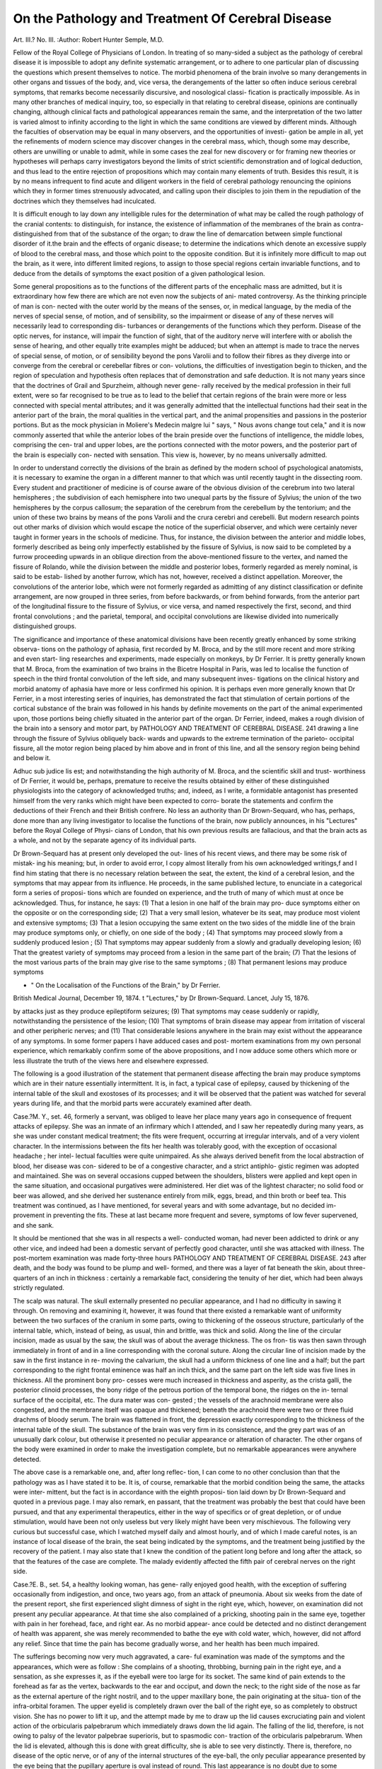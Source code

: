 On the Pathology and Treatment Of Cerebral Disease
=====================================================

Art. III.?
No. III.
:Author:  Robert Hunter Semple, M.D.

Fellow of the Royal College of Physicians of London.
In treating of so many-sided a subject as the pathology of
cerebral disease it is impossible to adopt any definite systematic
arrangement, or to adhere to one particular plan of discussing
the questions which present themselves to notice. The morbid
phenomena of the brain involve so many derangements in other
organs and tissues of the body, and, vice versa, the derangements
of the latter so often induce serious cerebral symptoms, that
remarks become necessarily discursive, and nosological classi-
fication is practically impossible. As in many other branches
of medical inquiry, too, so especially in that relating to cerebral
disease, opinions are continually changing, although clinical
facts and pathological appearances remain the same, and the
interpretation of the two latter is varied almost to infinity
according to the light in which the same conditions are viewed
by different minds. Although the faculties of observation may
be equal in many observers, and the opportunities of investi-
gation be ample in all, yet the refinements of modern science
may discover changes in the cerebral mass, which, though some
may describe, others are unwilling or unable to admit, while in
some cases the zeal for new discovery or for framing new theories
or hypotheses will perhaps carry investigators beyond the limits
of strict scientific demonstration and of logical deduction, and
thus lead to the entire rejection of propositions which may
contain many elements of truth. Besides this result, it is by
no means infrequent to find acute and diligent workers in the
field of cerebral pathology renouncing the opinions which they
in former times strenuously advocated, and calling upon their
disciples to join them in the repudiation of the doctrines which
they themselves had inculcated.

It is difficult enough to lay down any intelligible rules for
the determination of what may be called the rough pathology
of the cranial contents: to distinguish, for instance, the existence
of inflammation of the membranes of the brain as contra-
distinguished from that of the substance of the organ; to draw
the line of demarcation between simple functional disorder of
it.the brain and the effects of organic disease; to determine the
indications which denote an excessive supply of blood to the
cerebral mass, and those which point to the opposite condition.
But it is infinitely more difficult to map out the brain, as it
were, into different limited regions, to assign to those special
regions certain invariable functions, and to deduce from the
details of symptoms the exact position of a given pathological
lesion.

Some general propositions as to the functions of the different
parts of the encephalic mass are admitted, but it is extraordinary
how few there are which are not even now the subjects of ani-
mated controversy. As the thinking principle of man is con-
nected with the outer world by the means of the senses, or, in
medical language, by the media of the nerves of special sense,
of motion, and of sensibility, so the impairment or disease of
any of these nerves will necessarily lead to corresponding dis-
turbances or derangements of the functions which they perform.
Disease of the optic nerves, for instance, will impair the function
of sight, that of the auditory nerve will interfere with or
abolish the sense of hearing, and other equally trite examples
might be adduced; but when an attempt is made to trace
the nerves of special sense, of motion, or of sensibility beyond
the pons Varolii and to follow their fibres as they diverge
into or converge from the cerebral or cerebellar fibres or con-
volutions, the difficulties of investigation begin to thicken, and
the region of speculation and hypothesis often replaces that of
demonstration and safe deduction. It is not many years since
that the doctrines of Grail and Spurzheim, although never gene-
rally received by the medical profession in their full extent,
were so far recognised to be true as to lead to the belief that
certain regions of the brain were more or less connected with
special mental attributes; and it was generally admitted that
the intellectual functions had their seat in the anterior part of
the brain, the moral qualities in the vertical part, and the
animal propensities and passions in the posterior portions. But
as the mock physician in Moliere's Medecin malgre lui " says,
" Nous avons change tout cela," and it is now commonly asserted
that while the anterior lobes of the brain preside over the
functions of intelligence, the middle lobes, comprising the cen-
tral and upper lobes, are the portions connected with the motor
powers, and the posterior part of the brain is especially con-
nected with sensation. This view is, however, by no means
universally admitted.

In order to understand correctly the divisions of the brain
as defined by the modern school of psychological anatomists, it
is necessary to examine the organ in a different manner to that
which was until recently taught in the dissecting room. Every
student and practitioner of medicine is of course aware of the
obvious division of the cerebrum into two lateral hemispheres ;
the subdivision of each hemisphere into two unequal parts by
the fissure of Sylvius; the union of the two hemispheres by
the corpus callosum; the separation of the cerebrum from the
cerebellum by the tentorium; and the union of these two brains
by means of the pons Varolii and the crura cerebri and cerebelli.
But modern research points out other marks of division which
would escape the notice of the superficial observer, and which
were certainly never taught in former years in the schools of
medicine. Thus, for instance, the division between the anterior
and middle lobes, formerly described as being only imperfectly
established by the fissure of Sylvius, is now said to be completed
by a furrow proceeding upwards in an oblique direction from
the above-mentioned fissure to the vertex, and named the fissure
of Rolando, while the division between the middle and posterior
lobes, formerly regarded as merely nominal, is said to be estab-
lished by another furrow, which has not, however, received a
distinct appellation. Moreover, the convolutions of the anterior
lobe, which were not formerly regarded as admitting of any
distinct classification or definite arrangement, are now grouped
in three series, from before backwards, or from behind forwards,
from the anterior part of the longitudinal fissure to the fissure of
Sylvius, or vice versa, and named respectively the first, second,
and third frontal convolutions ; and the parietal, temporal, and
occipital convolutions are likewise divided into numerically
distinguished groups.

The significance and importance of these anatomical divisions
have been recently greatly enhanced by some striking observa-
tions on the pathology of aphasia, first recorded by M. Broca,
and by the still more recent and more striking and even start-
ling researches and experiments, made especially on monkeys,
by Dr Ferrier. It is pretty generally known that M. Broca,
from the examination of two brains in the Bicetre Hospital in
Paris, was led to localise the function of speech in the third
frontal convolution of the left side, and many subsequent inves-
tigations on the clinical history and morbid anatomy of aphasia
have more or less confirmed his opinion. It is perhaps even
more generally known that Dr Ferrier, in a most interesting
series of inquiries, has demonstrated the fact that stimulation
of certain portions of the cortical substance of the brain was
followed in his hands by definite movements on the part of the
animal experimented upon, those portions being chiefly situated
in the anterior part of the organ. Dr Ferrier, indeed, makes a
rough division of the brain into a sensory and motor part, by
PATHOLOGY AND TREATMENT OF CEREBRAL DISEASE. 241
drawing a line through the fissure of Sylvius obliquely back-
wards and upwards to the extreme termination of the parieto-
occipital fissure, all the motor region being placed by him above
and in front of this line, and all the sensory region being behind
and below it.

Adhuc sub judice lis est; and notwithstanding the high
authority of M. Broca, and the scientific skill and trust-
worthiness of Dr Ferrier, it would be, perhaps, premature to
receive the results obtained by either of these distinguished
physiologists into the category of acknowledged truths; and,
indeed, as I write, a formidable antagonist has presented himself
from the very ranks which might have been expected to corro-
borate the statements and confirm the deductions of their
French and their British confrere. No less an authority than
Dr Brown-Sequard, who has, perhaps, done more than any living
investigator to localise the functions of the brain, now publicly
announces, in his "Lectures" before the Royal College of Physi-
cians of London, that his own previous results are fallacious, and
that the brain acts as a whole, and not by the separate agency
of its individual parts.

Dr Brown-Sequard has at present only developed the out-
lines of his recent views, and there may be some risk of mistak-
ing his meaning; but, in order to avoid error, I copy almost
literally from his own acknowledged writings,f and I find him
stating that there is no necessary relation between the seat, the
extent, the kind of a cerebral lesion, and the symptoms that may
appear from its influence. He proceeds, in the same published
lecture, to enunciate in a categorical form a series of proposi-
tions which are founded on experience, and the truth of many
of which must at once be acknowledged. Thus, for instance,
he says: (1) That a lesion in one half of the brain may pro-
duce symptoms either on the opposite or on the corresponding
side; (2) That a very small lesion, whatever be its seat, may
produce most violent and extensive symptoms; (3) That a
lesion occupying the same extent on the two sides of the middle
line of the brain may produce symptoms only, or chiefly, on one
side of the body ; (4) That symptoms may proceed slowly from
a suddenly produced lesion ; (5) That symptoms may appear
suddenly from a slowly and gradually developing lesion; (6)
That the greatest variety of symptoms may proceed from a
lesion in the same part of the brain; (7) That the lesions of
the most various parts of the brain may give rise to the same
symptoms ; (8) That permanent lesions may produce symptoms

* " On the Localisation of the Functions of the Brain," by Dr Ferrier.
British Medical Journal, December 19, 1874.
t "Lectures," by Dr Brown-Sequard. Lancet, July 15, 1876.

by attacks just as they produce epileptiform seizures; (9) That
symptoms may cease suddenly or rapidly, notwithstanding the
persistence of the lesion; (10) That symptoms of brain disease
may appear from irritation of visceral and other peripheric
nerves; and (11) That considerable lesions anywhere in the
brain may exist without the appearance of any symptoms.
In some former papers I have adduced cases and post-
mortem examinations from my own personal experience, which
remarkably confirm some of the above propositions, and I now
adduce some others which more or less illustrate the truth of
the views here and elsewhere expressed.

The following is a good illustration of the statement that
permanent disease affecting the brain may produce symptoms
which are in their nature essentially intermittent. It is, in
fact, a typical case of epilepsy, caused by thickening of the
internal table of the skull and exostoses of its processes; and
it will be observed that the patient was watched for several
years during life, and that the morbid parts were accurately
examined after death.

Case.?M. Y., set. 46, formerly a servant, was obliged to
leave her place many years ago in consequence of frequent
attacks of epilepsy. She was an inmate of an infirmary which I
attended, and I saw her repeatedly during many years, as she
was under constant medical treatment; the fits were frequent,
occurring at irregular intervals, and of a very violent character.
In the intermissions between the fits her health was tolerably
good, with the exception of occasional headache ; her intel-
lectual faculties were quite unimpaired. As she always derived
benefit from the local abstraction of blood, her disease was con-
sidered to be of a congestive character, and a strict antiphlo-
gistic regimen was adopted and maintained. She was on
several occasions cupped between the shoulders, blisters were
applied and kept open in the same situation, and occasional
purgatives were administered. Her diet was of the lightest
character; no solid food or beer was allowed, and she derived
her sustenance entirely from milk, eggs, bread, and thin broth
or beef tea. This treatment was continued, as I have mentioned,
for several years and with some advantage, but no decided im-
provement in preventing the fits. These at last became more
frequent and severe, symptoms of low fever supervened, and she
sank.

It should be mentioned that she was in all respects a well-
conducted woman, had never been addicted to drink or any
other vice, and indeed had been a domestic servant of perfectly
good character, until she was attacked with illness.
The post-mortem examination was made forty-three hours
PATHOLOGY AND TREATMENT OF CEREBRAL DISEASE. 243
after death, and the body was found to be plump and well-
formed, and there was a layer of fat beneath the skin, about
three-quarters of an inch in thickness : certainly a remarkable
fact, considering the tenuity of her diet, which had been always
strictly regulated.

The scalp was natural. The skull externally presented no
peculiar appearance, and I had no difficulty in sawing it through.
On removing and examining it, however, it was found that
there existed a remarkable want of uniformity between the two
surfaces of the cranium in some parts, owing to thickening of
the osseous structure, particularly of the internal table, which,
instead of being, as usual, thin and brittle, was thick and solid.
Along the line of the circular incision, made as usual by the
saw, the skull was of about the average thickness. The os fron-
tis was then sawn through immediately in front of and in a line
corresponding with the coronal suture. Along the circular
line of incision made by the saw in the first instance in re-
moving the calvarium, the skull had a uniform thickness of one
line and a half; but the part corresponding to the right frontal
eminence was half an inch thick, and the same part on the left
side was five lines in thickness. All the prominent bony pro-
cesses were much increased in thickness and asperity, as the
crista galli, the posterior clinoid processes, the bony ridge of
the petrous portion of the temporal bone, the ridges on the in-
ternal surface of the occipital, etc. The dura mater was con-
gested ; the vessels of the arachnoid membrane were also
congested, and the membrane itself was opaque and thickened;
beneath the arachnoid there were two or three fluid drachms of
bloody serum. The brain was flattened in front, the depression
exactly corresponding to the thickness of the internal table of
the skull. The substance of the brain was very firm in its
consistence, and the grey part was of an unusually dark colour,
but otherwise it presented no peculiar appearance or alteration
of character. The other organs of the body were examined in
order to make the investigation complete, but no remarkable
appearances were anywhere detected.

The above case is a remarkable one, and, after long reflec-
tion, I can come to no other conclusion than that the pathology
was as I have stated it to be. It is, of course, remarkable that
the morbid condition being the same, the attacks were inter-
mittent, but the fact is in accordance with the eighth proposi-
tion laid down by Dr Brown-Sequard and quoted in a previous
page. I may also remark, en passant, that the treatment was
probably the best that could have been pursued, and that any
experimental therapeutics, either in the way of specifics or of
great depletion, or of undue stimulation, would have been not
only useless but very likely might have been very mischievous.
The following very curious but successful case, which I
watched myself daily and almost hourly, and of which I made
careful notes, is an instance of local disease of the brain, the
seat being indicated by the symptoms, and the treatment being
justified by the recovery of the patient. I may also state that I
knew the condition of the patient long before and long after
the attack, so that the features of the case are complete. The
malady evidently affected the fifth pair of cerebral nerves on
the right side.

Case.?E. B., set. 54, a healthy looking woman, has gene-
rally enjoyed good health, with the exception of suffering
occasionally from indigestion, and once, two years ago, from
an attack of pneumonia. About six weeks from the date of the
present report, she first experienced slight dimness of sight in
the right eye, which, however, on examination did not present
any peculiar appearance. At that time she also complained
of a pricking, shooting pain in the same eye, together with
pain in her forehead, face, and right ear. As no morbid appear-
ance could be detected and no distinct derangement of health
was apparent, she was merely recommended to bathe the eye
with cold water, which, however, did not afford any relief. Since
that time the pain has become gradually worse, and her health
has been much impaired.

The sufferings becoming now very much aggravated, a care-
ful examination was made of the symptoms and the appearances,
which were as follow : She complains of a shooting, throbbing,
burning pain in the right eye, and a sensation, as she expresses
it, as if the eyeball were too large for its socket. The same kind
of pain extends to the forehead as far as the vertex, backwards
to the ear and occiput, and down the neck; to the right side of
the nose as far as the external aperture of the right nostril, and
to the upper maxillary bone, the pain originating at the situa-
tion of the infra-orbital foramen. The upper eyelid is completely
drawn over the ball of the right eye, so as completely to obstruct
vision. She has no power to lift it up, and the attempt made
by me to draw up the lid causes excruciating pain and violent
action of the orbicularis palpebrarum which immediately draws
down the lid again. The falling of the lid, therefore, is not owing
to palsy of the levator palpebrae superioris, but to spasmodic con-
traction of the orbicularis palpebrarum. When the lid is
elevated, although this is done with great difficulty, she is able
to see very distinctly. There is, therefore, no disease of the optic
nerve, or of any of the internal structures of the eye-ball, the
only peculiar appearance presented by the eye being that the
pupillary aperture is oval instead of round. This last appearance
is no doubt due to some sympathetic affection of the lenticular
ganglion, which supplies the iris with nerves, and which, as is
well known, receives a small nervous thread from the nasal
branch of the first or ophthalmic division of the fifth pair.
She says that since her illness her hearing on the right side
has been impaired?a circumstance due, no doubt, to sympathetic
affection of the auricular branches of the third division of the
fifth pair, or of the chorda tympani which joins the gustatory
nerve. The power of smelling and of taste are, however, quite
perfect. The pain in the parts above described is not constant,
but subject to violent exacerbations and remissions, and is
much increased by pressure on the affected regions. She
complains of derangement of her general health, has a sour
taste in the mouth, has no thirst, nor any desire for food ; she
has vomited several times this morning (day of examination);
bowels moderately open ; urine scanty and high-coloured; tongue
covered with a white thick fur ; pulse 84, regular. At first I
thought the case to be one compounded of neuralgia, dyspepsia,
and perhaps hysteria, but its progress soon convinced me that
the disease was definitely seated in some part of the brain, and
that it affected the origin, and not the extremities of the nerves.
Acting on my first impression at the commencement, I ordered
a blister to be applied to the right temple, and some alterative
and aperient medicine to be administered. Oct. 15 (two
days after this treatment was adopted) : Feels rather better, and
on the whole the pain is somewhat diminished. She can lift the
right upper eyelid to the extent of about a quarter of an inch,
but with pain and great effort. The eyelid is very tender to the
touch. The general health is much improved ; tongue much
cleaner, but still slightly furred; vomiting has ceased ; bowels
open ; no sour taste in the mouth ; pulse 84, regular.
Oct. 16.?Feels much worse; has had no sleep the whole of
last night in consequence of excessive pain in the parts above
described. As I now believed that there was some inflammatory
or congestive affection within the brain affecting the origin or
the course of the fifth pair of nerves, I ordered five grains of
pilula hydrargyri to be taken twice a day, and an aperient
draught every four hours containing some tartrated antimony.

7 p.m. same day.?She has taken two doses of the medicine:
the first produced no marked effect; the second excited copious
vomiting, followed by a violent convulsive fit, attended with
foaming at the mouth. On my visiting her soon after this
attack, she was lying in a state of torpor, and could not answer
the questions put to her. I could now lift up the right eyelid
without apparently exciting any pain, but the eyeball was drawn
in different directions by the convulsive action of the recti and
obliqui muscles. The pupil contracted and dilated, but its
margin was irregular, assuming a somewhat triangular shape;
pulse 100, strong and incompressible. I now bled her, and
while the blood was being drawn she was seized with violent
attacks of rigidity of all the muscles, but they ceased after last-
ing a few minutes. She appeared now to be only partially
sensible, groaned occasionally, and drew her breath heavily and
laboriously. 11 p.m. same day.?Breathing now hardly per-
ceptible, except at intervals, when she takes two or three deep
inspirations. There is constant rigidity of both lower extremities;
the upper extremities are also rigidly fixed, although they are
now and then relaxed for a short time. The lower jaw is firmly
closed, and any attempt to draw it down is opposed by the
violent contraction of its muscles. The muscles of the face are
not rigid, and both the lips and eyelids can be freely drawn in
any direction. The pupil of the right eye varies very much
in figure, but is never round. There is not much spasm of the
muscles of the back or abdomen, although both appear slightly
rigid when pressed upon; pulse 80, soft and compressible.
Oct. 17.?The rigidity of the muscles has continued with
intermissions throughout the night, during a part of which she
was delirious. Blood drawn yesterday, not buffed nor cupped ;
pulse 80, soft. Since 7 o'clock this morning she has been
sensible ; and she now answers questions quite rationally. She
has now perfect power over all the voluntary muscles, except
that she is still unable to raise the right eyelid. The pain
caused by the attempt to draw it up with my finger is more
intense than formerly: tongue dry, and covered with fur; no
thirst; skin dry ; bowels not relieved since six o'clock last night;
lias passed no urine for twenty-four hours; breathing natural.
The following plan was now adopted: a solution of the extract
of belladonna (gr. v. to sj of water) was dropped into the eye,
poured upon the blistered surface on the right temple, and
applied to the whole of the right eyelid and adjacent parts by
means of a linen rag. She was also ordered to take every four
hours a pill containing three grains of blue pill and two of
calomel. In three minutes after the application of the solution
of belladonna, as above described, the pain in the eyeball ceased,
and she expressed it as being benumbed.

Oct. 18.?Feels rather better. The fits of spasmodic ri-
gidity occurred last night nearly every ten minutes, but they
ceased at 1 a.m., and after that time she had some tranquil
sleep. She is now quite sensible, and has passed about a pint
of urine, which has deposited a copious white sediment. The
pain in the eyeball is less: she says it is benumbed, but expo-
sure to light gives considerable pain; there is pain in the left
lumbar region; bowels confined; pulse 7 6, rather hard. To
have half an ounce of castor oil immediately, and to continue
the pills of calomel and blue pill.

8 p.m. same day.?Feels much better, and the pains are
much relieved. The right eyelid can be lifted up without much
suffering, but she cannot raise it by her own exertions. The
bowels have been opened, and the stools are copious; she has
passed urine ; pulse 80, soft and compressible ; she is now quite
sensible. She has had three spasmodic fits since the morning,
but they lasted a very short time.

Oct. 19.?Improving; has had no spasms since the last
visit; has slept from two till six o'clock this morning; the pain
in the right eyeball and eyelid is diminished, and these parts
are less tender on pressure: the attempt to raise the lid by the
finger is also less opposed by the action of the muscle, but she
is still unable to raise it herself; pulse 80, soft and full; gams
rather tender. The solution of belladonna was again applied to
the blistered surface of the right temple. To continue the pills.
Oct. 20.?Considerably improved; she has had no spasms
during the night; the pain is relieved, and she does not now
suffer any inconvenience in any part of the body ; the eyelid is
still drawn down, and the tenderness of the eyeball remains, but
not so remarkably as before. As her gums were sore she was
now directed to discontinue the pills, and to take some aperient
and diuretic medicine.

Under this treatment she rapidly improved; the secretions
became natural, the tenderness of the eyeball wholly disap-
peared, and she regained the perfect power of raising the lid.
?Shewas discharged cured on the 26th November; and although
I had frequent opportunities of seeing her for many months
afterwards, she had no return of her complaint, and went on
pursuing her ordinary avocations.

I think there can be very little doubt that the above case
was one of local disease of the brain, the locality being denoted
by the symptoms. Whatever the malady may have been, it
appears to have involved the origin of the fifth pair of nerves
on the right side. It will be observed that all the parts sup-
plied by the ophthalmic branch of this nerve were acutely
painful, and that the pain was also traced to the parts supplied
by the superior maxillary nerve; the motor part of the inferior
maxillary nerve was also affected, as was proved at one period
of the disease by the spasmodic closure of the jaws. The pain
and spasm in other parts of the body are, of course, explicable
by the reflex action of the spinal cord and medulla oblongata.
That it was not mere neuralgia is, I think, proved by the
incessant pain and tenderness of the parts supplied by the
ophthalmic nerve, by the general course of the symptom?, and
by the decided benefit afforded by antiphlogistic measures. It
could not have been a case of hysteria, the patient exhibiting
no indications whatever of that complaint, and the malady
both coming on and going off gradually. Again, it is evident
that the symptoms were not caused by any organic disease of
the brain, or by any tumour or spiculum of bone, for the cure
was complete, and I saw her for months before and after the
attack. Nor could they be due to inflammation of the brain,
for the state of the pulse, the absence of heat in the head, and
other obvious considerations, preclude that supposition. On
the whole, I am inclined to believe that it was a case of local
congestion, which yielded to the treatment adopted.
The ultimate aim and object of medicine being to relieve
the sufferings of the patient, and not merely to discuss the nature
of the disease under which he is labouring, I now offer some ge-
neral observations on the treatment of cases such as those above
detailed. I do not at present refer to the treatment of inflam-
mation of the brain, or of those various conditions to which
the term apoplexy is usually applied. To the pathology and
treatment of the latter class of cases I have already briefly
referred in former papers.

There are a great number of cases more or less obscure in
their pathology, which point to some morbid condition in the
intracranial structures, but to which no general designation can
be attached, and which are often remediable by careful and
judicious treatment. To take only the two cases recorded in the
present paper, one was an instance of hypertrophy of the
cranial bones, especially of the internal table of the skull and
of the bony processes, and the other was in all probability an
example of local congestion, but producing the most serious
general as well as local symptoms. Such cases might, of course,
be due to, and might often be mistaken for, organic diseases of
the brain, which are in their nature incurable; and, on the
other hand, they might, with equal probability, be attributed,
until the features of each case were thoroughly known, ex-
amined and compared, to mere transient functional derange-
ment, which would give way to any treatment or to no treat-
ment at all. Hence the utmost caution is necessary, in the first
place, in order to ascertain, if possible, the nature of the affec-
tion ; and it is better to wait for some time watching the course
of the malady before beginning any decided mode of treatment,
because the symptoms may possibly give way of themselves, and
premature medication might unjustly arrogate to itself the be-
neficial results which are really due to the operations of nature.
This rule, it will be seen, was observed by me in the second case
recorded in this paper, for the patient was carefully watched for
six weeks, and decisive treatment was not commenced until the
symptoms were so severe and so well marked as to call im-
peratively for active interference.

The theory of localisation of function in the brain, whether
true or false, does not throw much light upon, or lead to much
practical benefit in, the treatment of cerebral diseases. In ma-
naging such affections the organ must be considered as a whole,
and remedial measures must be calculated to act upon it
through the general system. Even when the disease is local-
ised, as it very often is, it must be combated, as is frequently
done very successfully, by specific or general therapeutical
measures acting upon the whole of the cerebral structures.
A very careful enquiry must always be made, in any given case,
as to the antecedents of the patient and as to the family history.
Putting aside, for the present, the consideration of inflam-
mation of the brain or its membranes, and of the various con-
ditions giving rise to apoplectic extravasations and to softenings,
there is little doubt that many, if not most, of the other morbid
states of the organ are due to, or connected with, some constitu-
tional or hereditary predisposition; and that gout, rheumatism,
scrofula, syphilis, and cancer, lie at the root of many of the
obscure cerebral maladies with which the physician has to
deal. Sometimes one or other of the constitutional affections
just referred to has openly manifested itself during the patient's
life, and then the diagnosis is very materially assisted; but in
other cases the fons et origo mail perhaps remains in a latent
state during the whole of life, and the real nature of the case is
detected only on a post-mortem examination. How often does
it happen, however, that a new and unexpected light is thrown
upon an obscure cerebral disease of long standing by the sudden
appearance of some gouty affection of the smaller joints; and
how often, too,does the persevering administration of some specific
remedy cause the disappearance of perplexing cerebral pheno-
mena. Modern pathology has shown in a very satisfactory
manner that most diseases (omitting, however, fevers and other
so-called zymotic maladies) are due not to accidental or avoid-
able causes, but to constitutional predisposition or to the
operation of some poison latent in the system. In some cases
the materies morbi has been acquired by the habits of the
patient himself, but in many others it has been inherited by
him from his ancestors, even a generation sometimes intervening
between the original taint and its repetition in the person of
the grandchild.

Without going to the extreme lengths advocated by some
specialists, it is lamentably true that the syphilitic poison, for
instance, may develop itself in an active form, and even go so far
as the destruction of the bony tissues, in adults who have never
themselves suffered from syphilis; and I have myself seen too
many such cases to doubt the reality of their existence. It is
true that in persons of 20 years of age or thereabouts, of either
sex, it is exceedingly difficult to prove a negative in such
matters, but by tracing cases, as I have done, at various ages,
from early infancy to adult age, and by observing and compar-
ing the very same phenomena in the young child, in the elder
child, and in the adult, and giving a certain weight (as is only
fair) to moral considerations, it is, I think, unquestionable that
syphilitic disease may and often does develop itself in many
persons who are quite innocent themselves of having ever run
the risk of acquiring the malady. Of course I here allude to
what are called the constitutional phenomena of syphilis, and
not to the primary manifestations.

These observations are made in connexion with the treat-
ment of several obscure diseases of the brain characterised by
anomalous symptoms ; and probably in the cases where decided
benefit has resulted from the long-continued and liberal ad-
ministration of the iodide of potassium, or . of small doses of the
perchloride of mercury, either taken together or separately,
the origin of the case has been of a syphilitic nature. I re-
member one remarkable case which I attended, in which very
severe cerebral symptoms, apparently pointing to some pres-
sure upon the brain, gave way to the long-continued use, in
large doses, of the iodide of potassium. I recollect another,
where the same salt caused the disappearance of some conges-
tion about the root of the third nerve (as indicated by para-
lysis of the levator palpebrse superioris of one eye) and restored
the patient to health. Another very good illustration is, I
think, afforded by the result of the treatment in the second
case recorded at full length by me in the present paper, and in
which there was evident congestion about the root or the
course of the fifth pair of nerves.

I do not, however, for a moment allege or suppose that all
such cases have a syphilitic origin; all I contend for is that the
possibility of such connexion should be borne in mind in the
study of doubtful cases, and, especially where other means have
failed, that the efficacy of specific treatment should be tested.
I may remark that the effects of constitutional syphilis on the
brain or the cranium might consist of exostoses of the cranial
bones, or of gummatous formations in the brain itself, and
experience teaches that these conditions may be remedied by
the use of iodine and mercury.

But there are other maladies, besides syphilis, which may
give rise to cerebral disturbance, and perhaps one of the most
prominent of these is gout, an affection which, like syphilis,
may be acquired or inherited, and which is also alike
amenable to medical treatment. As in the case of syphilis,
the origin of the gouty affection may be obscure, in the absence
of all the usual local manifestations, and perhaps the only light
thrown upon the case may be in consequence of the successful
use of appropriate remedies. As general hints in the diagnosis
of such cases, however, I may observe, in the first place, that
gout is far more common in the rich and well-to-do classes
than among the poor, and hence cerebral disease of a gouty
origin is not often observed among the latter; and, secondly,
that a careful examination, chemical and microscopical, of the
urine ought always to be made, when the undue acidity of the
fluid or the presence of uric acid crystals will afford valuable
assistance in diagnosis. Supposing, then, that the history or
the circumstances of the case point towards gout, it will be
advisable to administer colchicum in moderate and repeated
doses, together with alkalies, more especially potash and lithia,
as these are the solvents of uric acid; and to prescribe change
of air and exercise for the patient, and to enjoin a strict system
of diet.

Of the treatment of the cerebral diseases due to the strumous
or the cancerous cachexia there is but little to be said. The
former category of cases would derive benefit from such well-known
remedies as are known to modify in a favourable direction the
strumous diathesis, such as cod-liver oil, iron, quinine, generous
diet, fresh air, sea-bathing, marine travelling. The category of
cancerous affections affords but little hope as to the success of any
remedial measures. But it is to be remembered, as I have before
observed, that the actual existence of malignant disease in the
brain can in most cases, in the living body, be only a matter of
conjecture, and it may always be hoped that the malady is of a
less formidable character. Hence the treatment should be
directed towards the other constitutional ailments to which I
have adverted, and there are few observant practitioners who
have not found in many cases that the most serious symptoms
have given way to therapeutic measures, and the fears of the
existence of malignant disease have been happily dissipated.
The very circumstance of the doubtful character of many
cerebral diseases gives reason to hope for a favourable result,
and this result is by no means so rare as is sometimes imagined.
